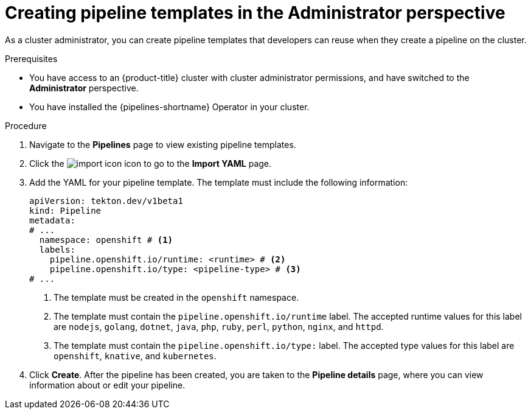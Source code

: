// Module included in the following assemblies:
//
// * cicd/pipelines/working-with-pipelines-web-console.adoc

:_mod-docs-content-type: PROCEDURE
[id="op-creating-pipeline-templates-admin-console_{context}"]
= Creating pipeline templates in the Administrator perspective

As a cluster administrator, you can create pipeline templates that developers can reuse when they create a pipeline on the cluster.

.Prerequisites

* You have access to an {product-title} cluster with cluster administrator permissions, and have switched to the *Administrator* perspective.
* You have installed the {pipelines-shortname} Operator in your cluster.

.Procedure

. Navigate to the *Pipelines* page to view existing pipeline templates.

. Click the image:../images/import-icon.png[title="Import"] icon to go to the *Import YAML* page.

. Add the YAML for your pipeline template. The template must include the following information:
+
[source,yaml]
----
apiVersion: tekton.dev/v1beta1
kind: Pipeline
metadata:
# ...
  namespace: openshift # <1>
  labels:
    pipeline.openshift.io/runtime: <runtime> # <2>
    pipeline.openshift.io/type: <pipeline-type> # <3>
# ...
----
<1> The template must be created in the `openshift` namespace.
<2> The template must contain the `pipeline.openshift.io/runtime` label. The accepted runtime values for this label are `nodejs`, `golang`, `dotnet`, `java`, `php`, `ruby`, `perl`, `python`, `nginx`, and `httpd`.
<3> The template must contain the `pipeline.openshift.io/type:` label. The accepted type values for this label are `openshift`, `knative`, and `kubernetes`.

. Click *Create*. After the pipeline has been created, you are taken to the *Pipeline details* page, where you can view information about or edit your pipeline.